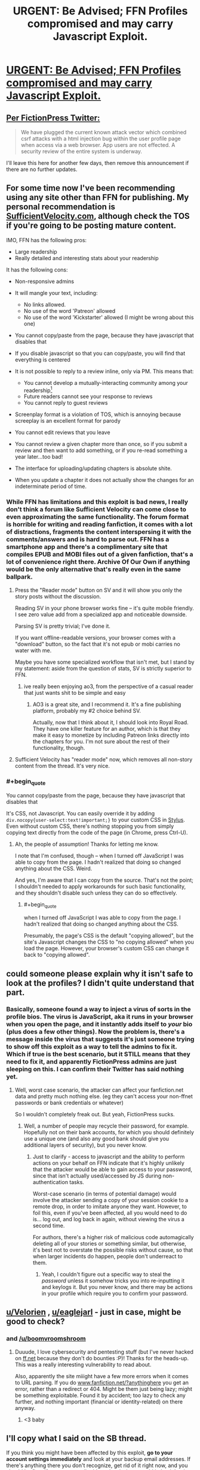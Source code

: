 #+TITLE: URGENT: Be Advised; FFN Profiles compromised and may carry Javascript Exploit.

* [[https://forums.spacebattles.com/threads/urgent-be-advised-ffn-profiles-compromised-and-may-carry-javascript-exploit.692300/][URGENT: Be Advised; FFN Profiles compromised and may carry Javascript Exploit.]]
:PROPERTIES:
:Author: eternal-potato
:Score: 29
:DateUnix: 1540196937.0
:END:

** [[https://twitter.com/FictionPress/status/1055293042092109827][Per FictionPress Twitter:]]

#+begin_quote
  We have plugged the current known attack vector which combined csrf attacks with a html injection bug within the user profile page when access via a web browser. App users are not effected. A security review of the entire system is underway.
#+end_quote

I'll leave this here for another few days, then remove this announcement if there are no further updates.
:PROPERTIES:
:Author: alexanderwales
:Score: 1
:DateUnix: 1540503129.0
:END:


** For some time now I've been recommending using any site other than FFN for publishing. My personal recommendation is [[https://SufficientVelocity.com][SufficientVelocity.com]], although check the TOS if you're going to be posting mature content.

IMO, FFN has the following pros:

- Large readership
- Really detailed and interesting stats about your readership

It has the following cons:

- Non-responsive admins
- It will mangle your text, including:

  - No links allowed.\\
  - No use of the word 'Patreon' allowed
  - No use of the word 'Kickstarter' allowed (I might be wrong about this one)

- You cannot copy/paste from the page, because they have javascript that disables that
- If you disable javascript so that you can copy/paste, you will find that everything is centered
- It is not possible to reply to a review inline, only via PM. This means that:

  - You cannot develop a mutually-interacting community among your readership[1]
  - Future readers cannot see your response to reviews
  - You cannot reply to guest reviews

- Screenplay format is a violation of TOS, which is annoying because screeplay is an excellent format for parody
- You cannot edit reviews that you leave
- You cannot review a given chapter more than once, so if you submit a review and then want to add something, or if you re-read something a year later...too bad!
- The interface for uploading/updating chapters is absolute shite.
- When you update a chapter it does not actually show the changes for an indeterminate period of time.

[1] FFN actually does have a 'community' feature, but it requires taking a positive action to create, then readers have to actively join it, and there's no direct access from the story to the community.
:PROPERTIES:
:Author: eaglejarl
:Score: 6
:DateUnix: 1540338644.0
:END:

*** While FFN has limitations and this exploit is bad news, I really don't think a forum like Sufficient Velocity can come close to even approximating the same functionality. The forum format is horrible for writing and reading fanfiction, it comes with a lot of distractions, fragments the content interspersing it with the comments/answers and is hard to parse out. FFN has a smartphone app and there's a complimentary site that compiles EPUB and MOBI files out of a given fanfiction, that's a lot of convenience right there. Archive Of Our Own if anything would be the only alternative that's really even in the same ballpark.
:PROPERTIES:
:Author: SimoneNonvelodico
:Score: 5
:DateUnix: 1540376307.0
:END:

**** Press the "Reader mode" button on SV and it will show you only the story posts without the discussion.

Reading SV in your phone browser works fine -- it's quite mobile friendly. I see zero value add from a specialized app and noticeable downside.

Parsing SV is pretty trivial; I've done it.

If you want offline-readable versions, your browser comes with a "download" button, so the fact that it's not epub or mobi carries no water with me.

Maybe you have some specialized workflow that isn't met, but I stand by my statement: aside from the question of stats, SV is strictly superior to FFN.
:PROPERTIES:
:Author: eaglejarl
:Score: 6
:DateUnix: 1540399968.0
:END:

***** ive really been enjoying ao3, from the perspective of a casual reader that just wants shit to be simple and easy
:PROPERTIES:
:Author: Croktopus
:Score: 5
:DateUnix: 1540494082.0
:END:

****** AO3 is a great site, and I recommend it. It's a fine publishing platform, probably my #2 choice behind SV.

Actually, now that I think about it, I should look into Royal Road. They have one killer feature for an author, which is that they make it easy to monetize by including Patreon links directly into the chapters for you. I'm not sure about the rest of their functionality, though.
:PROPERTIES:
:Author: eaglejarl
:Score: 2
:DateUnix: 1540561766.0
:END:


**** Sufficient Velocity has "reader mode" now, which removes all non-story content from the thread. It's very nice.
:PROPERTIES:
:Author: kraryal
:Score: 1
:DateUnix: 1540400044.0
:END:


*** #+begin_quote
  You cannot copy/paste from the page, because they have javascript that disables that
#+end_quote

It's CSS, not Javascript. You can easily override it by adding =div.nocopy{user-select:text!important;}= to your custom CSS in [[https://chrome.google.com/webstore/detail/stylus/clngdbkpkpeebahjckkjfobafhncgmne][Stylus]]. Even without custom CSS, there's nothing stopping you from simply copying text directly from the code of the page (in Chrome, press Ctrl-U).
:PROPERTIES:
:Author: ToaKraka
:Score: 2
:DateUnix: 1540547122.0
:END:

**** Ah, the people of assumption! Thanks for letting me know.

I note that I'm confused, though -- when I turned off JavaScript I was able to copy from the page. I hadn't realized that doing so changed anything about the CSS. Weird.

And yes, I'm aware that I can copy from the source. That's not the point; I shouldn't needed to apply workarounds for such basic functionality, and they shouldn't disable such unless they can do so effectively.
:PROPERTIES:
:Author: eaglejarl
:Score: 1
:DateUnix: 1540561613.0
:END:

***** #+begin_quote
  when I turned off JavaScript I was able to copy from the page. I hadn't realized that doing so changed anything about the CSS.
#+end_quote

Presumably, the page's CSS is the default "copying allowed", but the site's Javascript changes the CSS to "no copying allowed" when you load the page. However, your browser's custom CSS can change it back to "copying allowed".
:PROPERTIES:
:Author: ToaKraka
:Score: 2
:DateUnix: 1540564177.0
:END:


** could someone please explain why it isn't safe to look at the profiles? I didn't quite understand that part.
:PROPERTIES:
:Author: Sailor_Vulcan
:Score: 6
:DateUnix: 1540219832.0
:END:

*** Basically, someone found a way to inject a virus of sorts in the profile bios. The virus is JavaScript, aka it runs in your browser when you open the page, and it instantly adds itself to /your/ bio (plus does a few other things). Now the problem is, there's a message inside the virus that suggests it's just someone trying to show off this exploit as a way to tell the admins to fix it. Which if true is the best scenario, but it STILL means that they need to fix it, and apparently FictionPress admins are just sleeping on this. I can confirm their Twitter has said nothing yet.
:PROPERTIES:
:Author: SimoneNonvelodico
:Score: 17
:DateUnix: 1540221269.0
:END:

**** Well, worst case scenario, the attacker can affect your fanfiction.net data and pretty much nothing else. (eg they can't access your non-ffnet passwords or bank credentials or whatever)

So I wouldn't completely freak out. But yeah, FictionPress sucks.
:PROPERTIES:
:Author: CouteauBleu
:Score: 6
:DateUnix: 1540237132.0
:END:

***** Well, a number of people may recycle their password, for example. Hopefully not on their bank accounts, for which you should definitely use a unique one (and also any good bank should give you additional layers of security), but you never know.
:PROPERTIES:
:Author: SimoneNonvelodico
:Score: 5
:DateUnix: 1540291721.0
:END:

****** Just to clarify - access to javascript and the ability to perform actions on your behalf on FFN indicate that it's highly unlikely that the attacker would be able to gain access to your password, since that isn't actually used/accessed by JS during non-authentication tasks.

Worst-case scenario (in terms of potential damage) would involve the attacker sending a copy of your session cookie to a remote drop, in order to imitate anyone they want. However, to foil this, even if you've been affected, all you would need to do is... log out, and log back in again, without viewing the virus a second time.

For authors, there's a higher risk of malicious code automagically deleting all of your stories or something similar, but otherwise, it's best not to overstate the possible risks without cause, so that when larger incidents do happen, people don't underreact to them.
:PROPERTIES:
:Author: nicholaslaux
:Score: 2
:DateUnix: 1540415799.0
:END:

******* Yeah, I couldn't figure out a specific way to steal the /password/ unless it somehow tricks you into re-inputting it and keylogs it. But you never know, and there may be actions in your profile which require you to confirm your password.
:PROPERTIES:
:Author: SimoneNonvelodico
:Score: 2
:DateUnix: 1540420515.0
:END:


** [[/u/Velorien][u/Velorien]] , [[/u/eaglejarl][u/eaglejarl]] - just in case, might be good to check?
:PROPERTIES:
:Author: oliwhail
:Score: 2
:DateUnix: 1540255293.0
:END:

*** and [[/u/boomvroomshroom]]
:PROPERTIES:
:Author: Ardvarkeating101
:Score: 2
:DateUnix: 1540263556.0
:END:

**** Duuude, I love cybersecurity and pentesting stuff (but I've never hacked on [[https://ff.net][ff.net]] because they don't do bounties :P)! Thanks for the heads-up. This was a really interesting vulnerability to read about.

Also, apparently the site miiight have a few more errors when it comes to URL parsing. If you do [[https://www.fanfiction.net/?foobar][www.fanfiction.net/?anythinghere]] you get an error, rather than a redirect or 404. Might be them just being lazy; might be something exploitable. Found it by accident; too lazy to check any further, and nothing important (financial or identity-related) on there anyway.
:PROPERTIES:
:Author: boomvroomshroom
:Score: 6
:DateUnix: 1540277388.0
:END:

***** <3 baby
:PROPERTIES:
:Author: Ardvarkeating101
:Score: 2
:DateUnix: 1540306506.0
:END:


** I'll copy what I said on the SB thread.

If you think you might have been affected by this exploit, *go to your account settings immediately* and look at your backup email addresses. If there's anything there you don't recognize, get rid of it right now, and you should be fine. If your own email address is missing, re-add it. It might also be a good idea to change your password, just to be safe.
:PROPERTIES:
:Author: trambelus
:Score: 3
:DateUnix: 1540233428.0
:END:

*** is there a way to tell without looking at one's own profile?
:PROPERTIES:
:Author: Sailor_Vulcan
:Score: 1
:DateUnix: 1540251847.0
:END:


** Could a mod please sticky this or something? Seems rather important for this community.
:PROPERTIES:
:Author: GhostWriter52025
:Score: 3
:DateUnix: 1540249575.0
:END:

*** Done. I really thought that the turn-around time for this would be a lot faster, but apparently not.
:PROPERTIES:
:Author: alexanderwales
:Score: 7
:DateUnix: 1540258809.0
:END:

**** First time dealing with FF.net issues?
:PROPERTIES:
:Author: Ardvarkeating101
:Score: 6
:DateUnix: 1540263545.0
:END:


**** Thanks! And yeah, it's going well past laziness and soaring in the clouds of pure negligence at this point.
:PROPERTIES:
:Author: GhostWriter52025
:Score: 1
:DateUnix: 1540318524.0
:END:


** that sounds bad... so, malicious code huh?
:PROPERTIES:
:Author: Teulisch
:Score: 1
:DateUnix: 1540225401.0
:END:


** Are we fine if we don't have a FFN account?
:PROPERTIES:
:Author: dinoseen
:Score: 1
:DateUnix: 1540363868.0
:END:

*** Should be safe, yes.
:PROPERTIES:
:Author: SimoneNonvelodico
:Score: 1
:DateUnix: 1540376352.0
:END:
